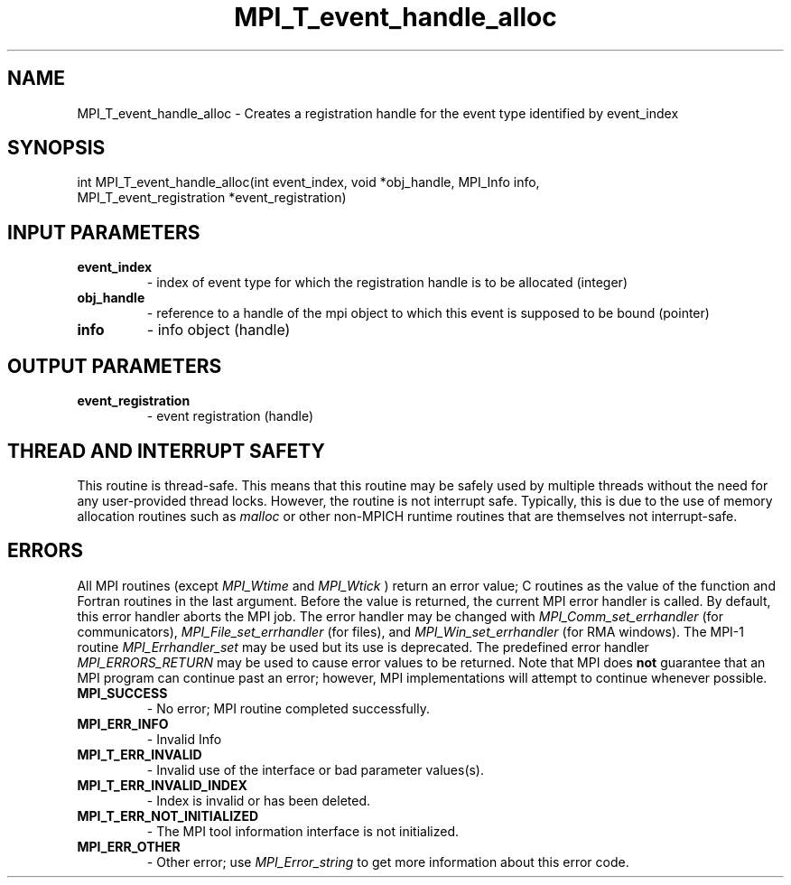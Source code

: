.TH MPI_T_event_handle_alloc 3 "7/3/2024" " " "MPI"
.SH NAME
MPI_T_event_handle_alloc \-  Creates a registration handle for the event type identified by event_index 
.SH SYNOPSIS
.nf
.fi
.nf
int MPI_T_event_handle_alloc(int event_index, void *obj_handle, MPI_Info info,
MPI_T_event_registration *event_registration)
.fi


.SH INPUT PARAMETERS
.PD 0
.TP
.B event_index 
- index of event type for which the registration handle is to be allocated (integer)
.PD 1
.PD 0
.TP
.B obj_handle 
- reference to a handle of the mpi object to which this event is supposed to be bound (pointer)
.PD 1
.PD 0
.TP
.B info 
- info object (handle)
.PD 1

.SH OUTPUT PARAMETERS
.PD 0
.TP
.B event_registration 
- event registration (handle)
.PD 1

.SH THREAD AND INTERRUPT SAFETY

This routine is thread-safe.  This means that this routine may be
safely used by multiple threads without the need for any user-provided
thread locks.  However, the routine is not interrupt safe.  Typically,
this is due to the use of memory allocation routines such as 
.I malloc
or other non-MPICH runtime routines that are themselves not interrupt-safe.

.SH ERRORS

All MPI routines (except 
.I MPI_Wtime
and 
.I MPI_Wtick
) return an error value;
C routines as the value of the function and Fortran routines in the last
argument.  Before the value is returned, the current MPI error handler is
called.  By default, this error handler aborts the MPI job.  The error handler
may be changed with 
.I MPI_Comm_set_errhandler
(for communicators),
.I MPI_File_set_errhandler
(for files), and 
.I MPI_Win_set_errhandler
(for
RMA windows).  The MPI-1 routine 
.I MPI_Errhandler_set
may be used but
its use is deprecated.  The predefined error handler
.I MPI_ERRORS_RETURN
may be used to cause error values to be returned.
Note that MPI does 
.B not
guarantee that an MPI program can continue past
an error; however, MPI implementations will attempt to continue whenever
possible.

.PD 0
.TP
.B MPI_SUCCESS 
- No error; MPI routine completed successfully.
.PD 1
.PD 0
.TP
.B MPI_ERR_INFO 
- Invalid Info 
.PD 1
.PD 0
.TP
.B MPI_T_ERR_INVALID 
- Invalid use of the interface or bad parameter values(s).
.PD 1
.PD 0
.TP
.B MPI_T_ERR_INVALID_INDEX 
- Index is invalid or has been deleted.
.PD 1
.PD 0
.TP
.B MPI_T_ERR_NOT_INITIALIZED 
- The MPI tool information interface is not initialized.
.PD 1
.PD 0
.TP
.B MPI_ERR_OTHER 
- Other error; use 
.I MPI_Error_string
to get more information
about this error code. 
.PD 1

